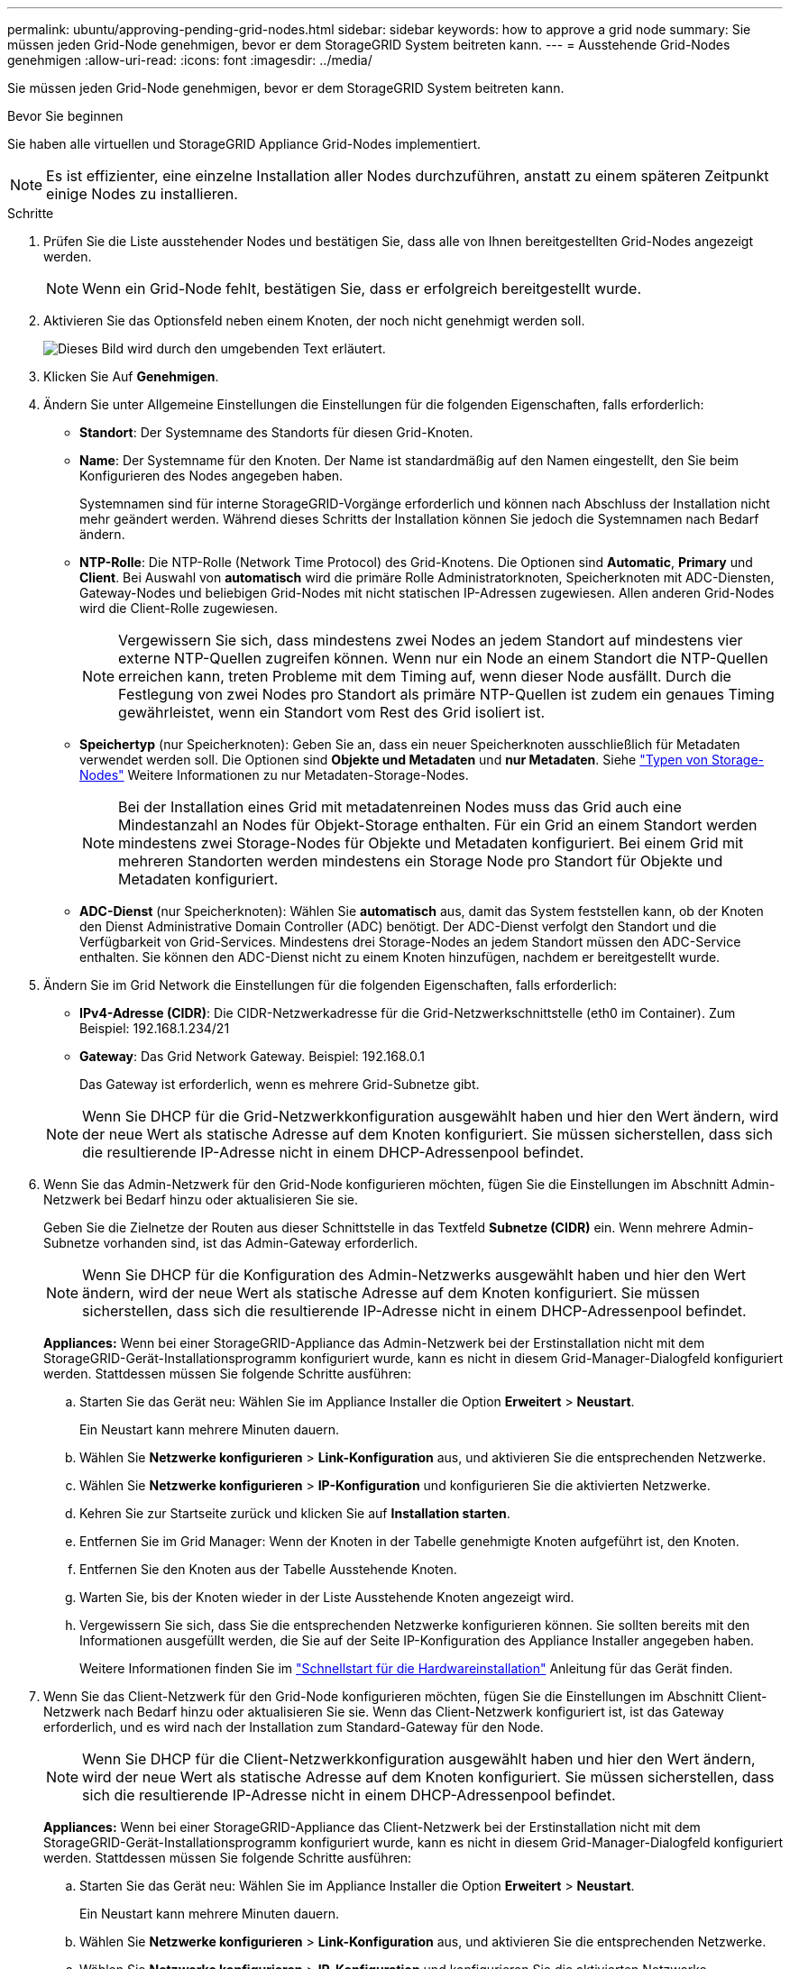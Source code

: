 ---
permalink: ubuntu/approving-pending-grid-nodes.html 
sidebar: sidebar 
keywords: how to approve a grid node 
summary: Sie müssen jeden Grid-Node genehmigen, bevor er dem StorageGRID System beitreten kann. 
---
= Ausstehende Grid-Nodes genehmigen
:allow-uri-read: 
:icons: font
:imagesdir: ../media/


[role="lead"]
Sie müssen jeden Grid-Node genehmigen, bevor er dem StorageGRID System beitreten kann.

.Bevor Sie beginnen
Sie haben alle virtuellen und StorageGRID Appliance Grid-Nodes implementiert.


NOTE: Es ist effizienter, eine einzelne Installation aller Nodes durchzuführen, anstatt zu einem späteren Zeitpunkt einige Nodes zu installieren.

.Schritte
. Prüfen Sie die Liste ausstehender Nodes und bestätigen Sie, dass alle von Ihnen bereitgestellten Grid-Nodes angezeigt werden.
+

NOTE: Wenn ein Grid-Node fehlt, bestätigen Sie, dass er erfolgreich bereitgestellt wurde.

. Aktivieren Sie das Optionsfeld neben einem Knoten, der noch nicht genehmigt werden soll.
+
image::../media/5_gmi_installer_grid_nodes_pending.gif[Dieses Bild wird durch den umgebenden Text erläutert.]

. Klicken Sie Auf *Genehmigen*.
. Ändern Sie unter Allgemeine Einstellungen die Einstellungen für die folgenden Eigenschaften, falls erforderlich:
+
** *Standort*: Der Systemname des Standorts für diesen Grid-Knoten.
** *Name*: Der Systemname für den Knoten. Der Name ist standardmäßig auf den Namen eingestellt, den Sie beim Konfigurieren des Nodes angegeben haben.
+
Systemnamen sind für interne StorageGRID-Vorgänge erforderlich und können nach Abschluss der Installation nicht mehr geändert werden. Während dieses Schritts der Installation können Sie jedoch die Systemnamen nach Bedarf ändern.

** *NTP-Rolle*: Die NTP-Rolle (Network Time Protocol) des Grid-Knotens. Die Optionen sind *Automatic*, *Primary* und *Client*. Bei Auswahl von *automatisch* wird die primäre Rolle Administratorknoten, Speicherknoten mit ADC-Diensten, Gateway-Nodes und beliebigen Grid-Nodes mit nicht statischen IP-Adressen zugewiesen. Allen anderen Grid-Nodes wird die Client-Rolle zugewiesen.
+

NOTE: Vergewissern Sie sich, dass mindestens zwei Nodes an jedem Standort auf mindestens vier externe NTP-Quellen zugreifen können. Wenn nur ein Node an einem Standort die NTP-Quellen erreichen kann, treten Probleme mit dem Timing auf, wenn dieser Node ausfällt. Durch die Festlegung von zwei Nodes pro Standort als primäre NTP-Quellen ist zudem ein genaues Timing gewährleistet, wenn ein Standort vom Rest des Grid isoliert ist.

** *Speichertyp* (nur Speicherknoten): Geben Sie an, dass ein neuer Speicherknoten ausschließlich für Metadaten verwendet werden soll. Die Optionen sind *Objekte und Metadaten* und *nur Metadaten*. Siehe link:../primer/what-storage-node-is.html#types-of-storage-nodes["Typen von Storage-Nodes"] Weitere Informationen zu nur Metadaten-Storage-Nodes.
+

NOTE: Bei der Installation eines Grid mit metadatenreinen Nodes muss das Grid auch eine Mindestanzahl an Nodes für Objekt-Storage enthalten. Für ein Grid an einem Standort werden mindestens zwei Storage-Nodes für Objekte und Metadaten konfiguriert. Bei einem Grid mit mehreren Standorten werden mindestens ein Storage Node pro Standort für Objekte und Metadaten konfiguriert.

** *ADC-Dienst* (nur Speicherknoten): Wählen Sie *automatisch* aus, damit das System feststellen kann, ob der Knoten den Dienst Administrative Domain Controller (ADC) benötigt. Der ADC-Dienst verfolgt den Standort und die Verfügbarkeit von Grid-Services. Mindestens drei Storage-Nodes an jedem Standort müssen den ADC-Service enthalten. Sie können den ADC-Dienst nicht zu einem Knoten hinzufügen, nachdem er bereitgestellt wurde.


. Ändern Sie im Grid Network die Einstellungen für die folgenden Eigenschaften, falls erforderlich:
+
** *IPv4-Adresse (CIDR)*: Die CIDR-Netzwerkadresse für die Grid-Netzwerkschnittstelle (eth0 im Container). Zum Beispiel: 192.168.1.234/21
** *Gateway*: Das Grid Network Gateway. Beispiel: 192.168.0.1
+
Das Gateway ist erforderlich, wenn es mehrere Grid-Subnetze gibt.



+

NOTE: Wenn Sie DHCP für die Grid-Netzwerkkonfiguration ausgewählt haben und hier den Wert ändern, wird der neue Wert als statische Adresse auf dem Knoten konfiguriert. Sie müssen sicherstellen, dass sich die resultierende IP-Adresse nicht in einem DHCP-Adressenpool befindet.

. Wenn Sie das Admin-Netzwerk für den Grid-Node konfigurieren möchten, fügen Sie die Einstellungen im Abschnitt Admin-Netzwerk bei Bedarf hinzu oder aktualisieren Sie sie.
+
Geben Sie die Zielnetze der Routen aus dieser Schnittstelle in das Textfeld *Subnetze (CIDR)* ein. Wenn mehrere Admin-Subnetze vorhanden sind, ist das Admin-Gateway erforderlich.

+

NOTE: Wenn Sie DHCP für die Konfiguration des Admin-Netzwerks ausgewählt haben und hier den Wert ändern, wird der neue Wert als statische Adresse auf dem Knoten konfiguriert. Sie müssen sicherstellen, dass sich die resultierende IP-Adresse nicht in einem DHCP-Adressenpool befindet.

+
*Appliances:* Wenn bei einer StorageGRID-Appliance das Admin-Netzwerk bei der Erstinstallation nicht mit dem StorageGRID-Gerät-Installationsprogramm konfiguriert wurde, kann es nicht in diesem Grid-Manager-Dialogfeld konfiguriert werden. Stattdessen müssen Sie folgende Schritte ausführen:

+
.. Starten Sie das Gerät neu: Wählen Sie im Appliance Installer die Option *Erweitert* > *Neustart*.
+
Ein Neustart kann mehrere Minuten dauern.

.. Wählen Sie *Netzwerke konfigurieren* > *Link-Konfiguration* aus, und aktivieren Sie die entsprechenden Netzwerke.
.. Wählen Sie *Netzwerke konfigurieren* > *IP-Konfiguration* und konfigurieren Sie die aktivierten Netzwerke.
.. Kehren Sie zur Startseite zurück und klicken Sie auf *Installation starten*.
.. Entfernen Sie im Grid Manager: Wenn der Knoten in der Tabelle genehmigte Knoten aufgeführt ist, den Knoten.
.. Entfernen Sie den Knoten aus der Tabelle Ausstehende Knoten.
.. Warten Sie, bis der Knoten wieder in der Liste Ausstehende Knoten angezeigt wird.
.. Vergewissern Sie sich, dass Sie die entsprechenden Netzwerke konfigurieren können. Sie sollten bereits mit den Informationen ausgefüllt werden, die Sie auf der Seite IP-Konfiguration des Appliance Installer angegeben haben.
+
Weitere Informationen finden Sie im https://docs.netapp.com/us-en/storagegrid-appliances/installconfig/index.html["Schnellstart für die Hardwareinstallation"^] Anleitung für das Gerät finden.



. Wenn Sie das Client-Netzwerk für den Grid-Node konfigurieren möchten, fügen Sie die Einstellungen im Abschnitt Client-Netzwerk nach Bedarf hinzu oder aktualisieren Sie sie. Wenn das Client-Netzwerk konfiguriert ist, ist das Gateway erforderlich, und es wird nach der Installation zum Standard-Gateway für den Node.
+

NOTE: Wenn Sie DHCP für die Client-Netzwerkkonfiguration ausgewählt haben und hier den Wert ändern, wird der neue Wert als statische Adresse auf dem Knoten konfiguriert. Sie müssen sicherstellen, dass sich die resultierende IP-Adresse nicht in einem DHCP-Adressenpool befindet.

+
*Appliances:* Wenn bei einer StorageGRID-Appliance das Client-Netzwerk bei der Erstinstallation nicht mit dem StorageGRID-Gerät-Installationsprogramm konfiguriert wurde, kann es nicht in diesem Grid-Manager-Dialogfeld konfiguriert werden. Stattdessen müssen Sie folgende Schritte ausführen:

+
.. Starten Sie das Gerät neu: Wählen Sie im Appliance Installer die Option *Erweitert* > *Neustart*.
+
Ein Neustart kann mehrere Minuten dauern.

.. Wählen Sie *Netzwerke konfigurieren* > *Link-Konfiguration* aus, und aktivieren Sie die entsprechenden Netzwerke.
.. Wählen Sie *Netzwerke konfigurieren* > *IP-Konfiguration* und konfigurieren Sie die aktivierten Netzwerke.
.. Kehren Sie zur Startseite zurück und klicken Sie auf *Installation starten*.
.. Entfernen Sie im Grid Manager: Wenn der Knoten in der Tabelle genehmigte Knoten aufgeführt ist, den Knoten.
.. Entfernen Sie den Knoten aus der Tabelle Ausstehende Knoten.
.. Warten Sie, bis der Knoten wieder in der Liste Ausstehende Knoten angezeigt wird.
.. Vergewissern Sie sich, dass Sie die entsprechenden Netzwerke konfigurieren können. Sie sollten bereits mit den Informationen ausgefüllt werden, die Sie auf der Seite IP-Konfiguration des Appliance Installer angegeben haben.
+
Informationen zur Installation von StorageGRID Appliances finden Sie im https://docs.netapp.com/us-en/storagegrid-appliances/installconfig/index.html["Schnellstart für die Hardwareinstallation"^] Anleitung für das Gerät finden.



. Klicken Sie Auf *Speichern*.
+
Der Eintrag des Rasterknoten wird in die Liste der genehmigten Knoten verschoben.

+
image::../media/7_gmi_installer_grid_nodes_approved.gif[Dieses Bild wird durch den umgebenden Text erläutert.]

. Wiederholen Sie diese Schritte für jeden ausstehenden Rasterknoten, den Sie genehmigen möchten.
+
Sie müssen alle Knoten genehmigen, die Sie im Raster benötigen. Sie können jedoch jederzeit zu dieser Seite zurückkehren, bevor Sie auf der Übersichtsseite auf *Installieren* klicken. Sie können die Eigenschaften eines genehmigten Grid-Knotens ändern, indem Sie das entsprechende Optionsfeld auswählen und auf *Bearbeiten* klicken.

. Wenn Sie die Genehmigung von Gitterknoten abgeschlossen haben, klicken Sie auf *Weiter*.

